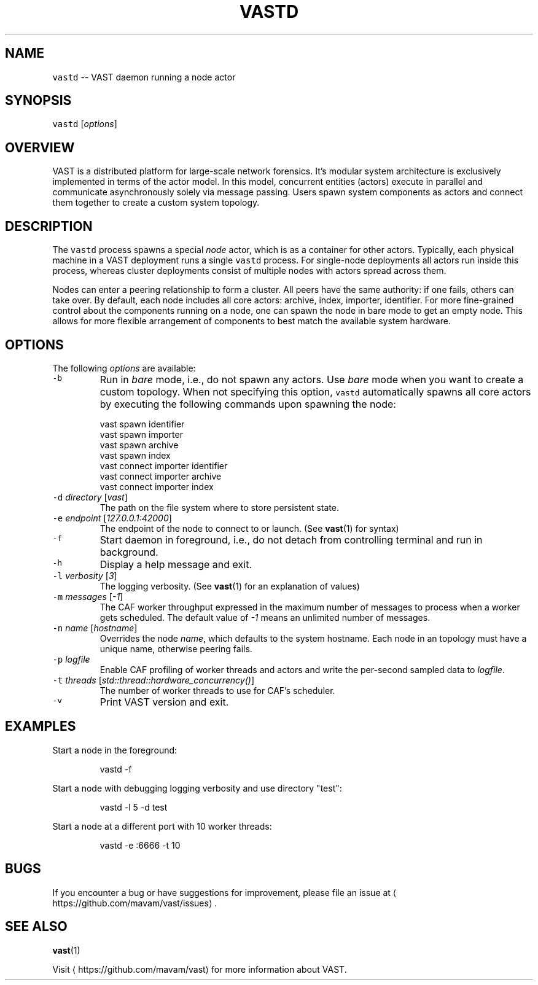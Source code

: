 .TH VASTD 1 "September 01, 2015" 0.1 "Visibility Across Space and Time"
.SH NAME
.PP
\fB\fCvastd\fR \-\- VAST daemon running a node actor
.SH SYNOPSIS
.PP
\fB\fCvastd\fR [\fIoptions\fP]
.SH OVERVIEW
.PP
VAST is a distributed platform for large\-scale network forensics. It's modular
system architecture is exclusively implemented in terms of the actor model. In
this model, concurrent entities (actors) execute in parallel and
communicate asynchronously solely via message passing. Users spawn system
components as actors and connect them together to create a custom system
topology.
.SH DESCRIPTION
.PP
The \fB\fCvastd\fR process spawns a special \fInode\fP actor, which is as a container for
other actors. Typically, each physical machine in a VAST deployment runs a
single \fB\fCvastd\fR process. For single\-node deployments all actors run inside this
process, whereas cluster deployments consist of multiple nodes with actors
spread across them.
.PP
Nodes can enter a peering relationship to form a cluster. All peers have the
same authority: if one fails, others can take over. By default, each node
includes all core actors: archive, index, importer, identifier. For more
fine\-grained control about the components running on a node, one can spawn the
node in bare mode to get an empty node. This allows for more flexible
arrangement of components to best match the available system hardware.
.SH OPTIONS
.PP
The following \fIoptions\fP are available:
.TP
\fB\fC\-b\fR
Run in \fIbare\fP mode, i.e., do not spawn any actors. Use \fIbare\fP mode when you
want to create a custom topology. When not specifying this option, \fB\fCvastd\fR
automatically spawns all core actors by executing the following commands
upon spawning the node:
.PP
.RS
.nf
  vast spawn identifier
  vast spawn importer
  vast spawn archive
  vast spawn index
  vast connect importer identifier
  vast connect importer archive
  vast connect importer index
.fi
.RE
.TP
\fB\fC\-d\fR \fIdirectory\fP [\fIvast\fP]
The path on the file system where to store persistent state.
.TP
\fB\fC\-e\fR \fIendpoint\fP [\fI127.0.0.1:42000\fP]
The endpoint of the node to connect to or launch. (See 
.BR vast (1) 
for syntax)
.TP
\fB\fC\-f\fR
Start daemon in foreground, i.e., do not detach from controlling terminal and
run in background.
.TP
\fB\fC\-h\fR
Display a help message and exit.
.TP
\fB\fC\-l\fR \fIverbosity\fP [\fI3\fP]
The logging verbosity. (See 
.BR vast (1) 
for an explanation of values)
.TP
\fB\fC\-m\fR \fImessages\fP [\fI\-1\fP]
The CAF worker throughput expressed in the maximum number of messages to
process when a worker gets scheduled. The default value of \fI\-1\fP means an
unlimited number of messages.
.TP
\fB\fC\-n\fR \fIname\fP [\fIhostname\fP]
Overrides the node \fIname\fP, which defaults to the system hostname. Each node
in an topology must have a unique name, otherwise peering fails.
.TP
\fB\fC\-p\fR \fIlogfile\fP
Enable CAF profiling of worker threads and actors and write the per\-second
sampled data to \fIlogfile\fP\&.
.TP
\fB\fC\-t\fR \fIthreads\fP [\fIstd::thread::hardware_concurrency()\fP]
The number of worker threads to use for CAF's scheduler.
.TP
\fB\fC\-v\fR
Print VAST version and exit.
.SH EXAMPLES
.PP
Start a node in the foreground:
.PP
.RS
.nf
vastd \-f
.fi
.RE
.PP
Start a node with debugging logging verbosity and use directory "test":
.PP
.RS
.nf
vastd \-l 5 \-d test 
.fi
.RE
.PP
Start a node at a different port with 10 worker threads:
.PP
.RS
.nf
vastd \-e :6666 \-t 10
.fi
.RE
.SH BUGS
.PP
If you encounter a bug or have suggestions for improvement, please file an
issue at 
\[la]https://github.com/mavam/vast/issues\[ra]\&.
.SH SEE ALSO
.PP
.BR vast (1)
.PP
Visit 
\[la]https://github.com/mavam/vast\[ra] for more information about VAST.
